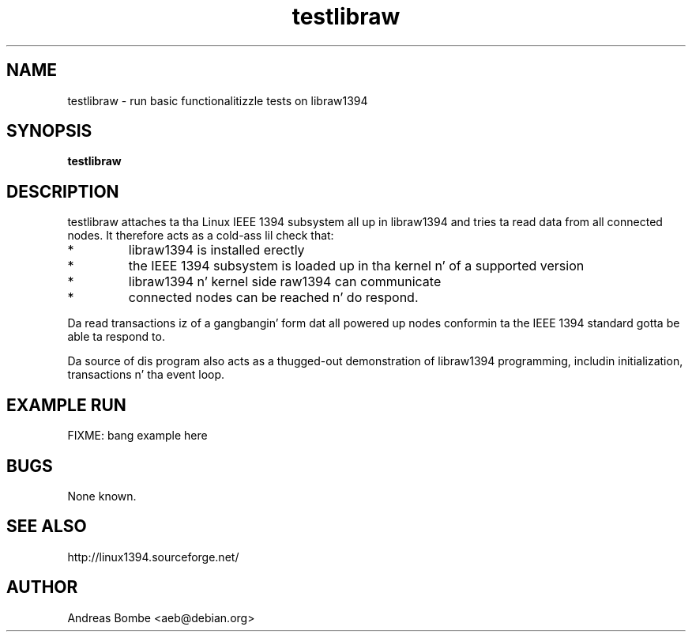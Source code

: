 .TH testlibraw 1 "libraw1394 2.1.0" "" "Linux IEEE 1394"
.SH NAME
testlibraw \- run basic functionalitizzle tests on libraw1394
.SH SYNOPSIS
.B testlibraw
.SH DESCRIPTION
testlibraw attaches ta tha Linux IEEE 1394 subsystem all up in libraw1394 and
tries ta read data from all connected nodes.  It therefore acts as a cold-ass lil check that:
.IP *
libraw1394 is installed erectly
.IP *
the IEEE 1394 subsystem is loaded up in tha kernel n' of a supported version
.IP *
libraw1394 n' kernel side raw1394 can communicate
.IP *
connected nodes can be reached n' do respond.
.PP
Da read transactions iz of a gangbangin' form dat all powered up nodes conformin ta the
IEEE 1394 standard gotta be able ta respond to.
.PP
Da source of dis program also acts as a thugged-out demonstration of libraw1394
programming, includin initialization, transactions n' tha event loop.
.SH EXAMPLE RUN
FIXME: bang example here
.SH BUGS
None known.
.SH SEE ALSO
http://linux1394.sourceforge.net/
.SH AUTHOR
Andreas Bombe <aeb@debian.org>
